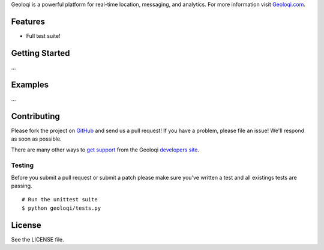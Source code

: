 Geoloqi is a powerful platform for real-time location, messaging, and
analytics. For more information visit `Geoloqi.com`_.

Features
========

- Full test suite!

Getting Started
===============
...

Examples
========
...

Contributing
============
Please fork the project on `GitHub`_ and send us a pull request! If you have
a problem, please file an issue! We'll respond as soon as possible.

There are many other  ways to `get support`_ from the Geoloqi `developers site`_.

Testing
-------
Before you submit a pull request or submit a patch please make sure
you've written a test and all existings tests are passing.

::

    # Run the unittest suite
    $ python geoloqi/tests.py

License
=======
See the LICENSE file.

.. _Geoloqi.com: https://www.geoloqi.com/
.. _get support: https://developers.geoloqi.com/support/
.. _developers site: https://developers.geoloqi.com/
.. _GitHub: https://github.com/twaddington/geoloqi-python/
